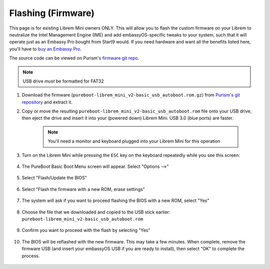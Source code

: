 .. _flashing-firmware:

===================
Flashing (Firmware)
===================
This page is for existing Librem Mini owners ONLY.  This will allow you to flash the custom firmware on your Librem to neutralize the Intel Management Engine (IME) and add embassyOS-specific tweaks to your system, such that it will operate just as an Embassy Pro bought from Start9 would.  If you need hardware and want all the benefits listed here, you'll have to `buy an Embassy Pro <https://store.start9.com/products/embassy-pro>`_.

The source code can be viewed on Purism's `firmware git repo <https://source.puri.sm/firmware/pureboot/-/tree/start9-intel-wifi>`_.

.. note:: USB drive *must* be formatted for FAT32

#. Download the firmware (``pureboot-librem_mini_v2-basic_usb_autoboot.rom.gz``) from `Purism's git repository <https://source.puri.sm/firmware/releases/-/tree/master/librem_mini_v2/custom>`_ and extract it.

#. Copy or move the resulting ``pureboot-librem_mini_v2-basic_usb_autoboot.rom`` file onto your USB drive, then eject the drive and insert it into your (powered down) Librem Mini.  USB 3.0 (blue ports) are faster.

    .. note:: You'll need a monitor and keyboard plugged into your Librem Mini for this operation

#. Turn on the Librem Mini while pressing the ``ESC`` key on the keyboard repeatedly while you see this screen:

    .. figure:: /_static/images/flashing/flash_firmware-pro-step0-pureboot_screen.jpg
        :width: 30%

#. The PureBoot Basic Boot Menu screen will appear.  Select "Options -->"

    .. figure:: /_static/images/flashing/flash_firmware-pro-step1-pureboot_basic_boot_menu-options.jpg
        :width: 30%

#. Select "Flash/Update the BIOS"

    .. figure:: /_static/images/flashing/flash_firmware-pro-step2-flash_update_the_bios.jpg
        :width: 30%

#. Select "Flash the firmware with a new ROM, erase settings"

    .. figure:: /_static/images/flashing/flash_firmware-pro-step3-flash_firmware_with_new_rom.jpg
        :width: 30%

#. The system will ask if you want to proceed flashing the BIOS with a new ROM, select "Yes"

    .. figure:: /_static/images/flashing/flash_firmware-pro-step4-proceed_yes.jpg
        :width: 30%

#. Choose the file that we downloaded and copied to the USB stick earlier: ``pureboot-librem_mini_v2-basic_usb_autoboot.rom``

    .. figure:: /_static/images/flashing/flash_firmware-pro-step5-select_your_file.jpg
        :width: 30%

#. Confirm you want to proceed with the flash by selecting "Yes"

    .. figure:: /_static/images/flashing/flash_firmware-pro-step6-proceed_yes.jpg
        :width: 30%

#. The BIOS will be reflashed with the new firmware.  This may take a few minutes.  When complete, remove the firmware USB (and insert your embassyOS USB if you are ready to install), then select "OK" to complete the process.

    .. figure:: /_static/images/flashing/flash_firmware-pro-step7-flashed_successfully.jpg
        :width: 30%